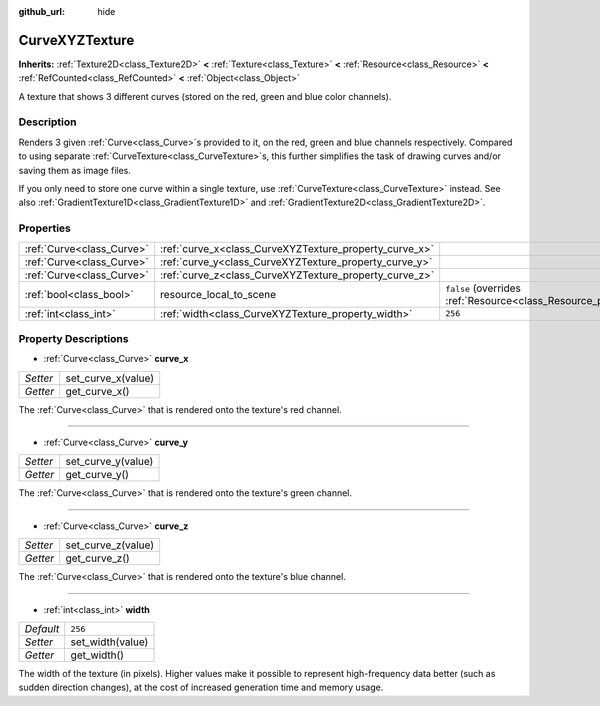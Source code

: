:github_url: hide

.. DO NOT EDIT THIS FILE!!!
.. Generated automatically from Godot engine sources.
.. Generator: https://github.com/godotengine/godot/tree/master/doc/tools/make_rst.py.
.. XML source: https://github.com/godotengine/godot/tree/master/doc/classes/CurveXYZTexture.xml.

.. _class_CurveXYZTexture:

CurveXYZTexture
===============

**Inherits:** :ref:`Texture2D<class_Texture2D>` **<** :ref:`Texture<class_Texture>` **<** :ref:`Resource<class_Resource>` **<** :ref:`RefCounted<class_RefCounted>` **<** :ref:`Object<class_Object>`

A texture that shows 3 different curves (stored on the red, green and blue color channels).

Description
-----------

Renders 3 given :ref:`Curve<class_Curve>`\ s provided to it, on the red, green and blue channels respectively. Compared to using separate :ref:`CurveTexture<class_CurveTexture>`\ s, this further simplifies the task of drawing curves and/or saving them as image files.

If you only need to store one curve within a single texture, use :ref:`CurveTexture<class_CurveTexture>` instead. See also :ref:`GradientTexture1D<class_GradientTexture1D>` and :ref:`GradientTexture2D<class_GradientTexture2D>`.

Properties
----------

+---------------------------+--------------------------------------------------------+----------------------------------------------------------------------------------------+
| :ref:`Curve<class_Curve>` | :ref:`curve_x<class_CurveXYZTexture_property_curve_x>` |                                                                                        |
+---------------------------+--------------------------------------------------------+----------------------------------------------------------------------------------------+
| :ref:`Curve<class_Curve>` | :ref:`curve_y<class_CurveXYZTexture_property_curve_y>` |                                                                                        |
+---------------------------+--------------------------------------------------------+----------------------------------------------------------------------------------------+
| :ref:`Curve<class_Curve>` | :ref:`curve_z<class_CurveXYZTexture_property_curve_z>` |                                                                                        |
+---------------------------+--------------------------------------------------------+----------------------------------------------------------------------------------------+
| :ref:`bool<class_bool>`   | resource_local_to_scene                                | ``false`` (overrides :ref:`Resource<class_Resource_property_resource_local_to_scene>`) |
+---------------------------+--------------------------------------------------------+----------------------------------------------------------------------------------------+
| :ref:`int<class_int>`     | :ref:`width<class_CurveXYZTexture_property_width>`     | ``256``                                                                                |
+---------------------------+--------------------------------------------------------+----------------------------------------------------------------------------------------+

Property Descriptions
---------------------

.. _class_CurveXYZTexture_property_curve_x:

- :ref:`Curve<class_Curve>` **curve_x**

+----------+--------------------+
| *Setter* | set_curve_x(value) |
+----------+--------------------+
| *Getter* | get_curve_x()      |
+----------+--------------------+

The :ref:`Curve<class_Curve>` that is rendered onto the texture's red channel.

----

.. _class_CurveXYZTexture_property_curve_y:

- :ref:`Curve<class_Curve>` **curve_y**

+----------+--------------------+
| *Setter* | set_curve_y(value) |
+----------+--------------------+
| *Getter* | get_curve_y()      |
+----------+--------------------+

The :ref:`Curve<class_Curve>` that is rendered onto the texture's green channel.

----

.. _class_CurveXYZTexture_property_curve_z:

- :ref:`Curve<class_Curve>` **curve_z**

+----------+--------------------+
| *Setter* | set_curve_z(value) |
+----------+--------------------+
| *Getter* | get_curve_z()      |
+----------+--------------------+

The :ref:`Curve<class_Curve>` that is rendered onto the texture's blue channel.

----

.. _class_CurveXYZTexture_property_width:

- :ref:`int<class_int>` **width**

+-----------+------------------+
| *Default* | ``256``          |
+-----------+------------------+
| *Setter*  | set_width(value) |
+-----------+------------------+
| *Getter*  | get_width()      |
+-----------+------------------+

The width of the texture (in pixels). Higher values make it possible to represent high-frequency data better (such as sudden direction changes), at the cost of increased generation time and memory usage.

.. |virtual| replace:: :abbr:`virtual (This method should typically be overridden by the user to have any effect.)`
.. |const| replace:: :abbr:`const (This method has no side effects. It doesn't modify any of the instance's member variables.)`
.. |vararg| replace:: :abbr:`vararg (This method accepts any number of arguments after the ones described here.)`
.. |constructor| replace:: :abbr:`constructor (This method is used to construct a type.)`
.. |static| replace:: :abbr:`static (This method doesn't need an instance to be called, so it can be called directly using the class name.)`
.. |operator| replace:: :abbr:`operator (This method describes a valid operator to use with this type as left-hand operand.)`
